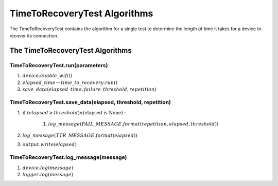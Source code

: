 TimeToRecoveryTest Algorithms
=============================

The TimeToRecoveryTest contains the algorithm for a single test to determine the length of time it takes for a device to recover its connection.

.. _timetorecoverytestalgorithms:

The TimeToRecoveryTest Algorithms
---------------------------------

TimeToRecoveryTest.run(parameters)
~~~~~~~~~~~~~~~~~~~~~~~~~~~~~~~~~~

#. :math:`device.enable\_wifi()`
#. :math:`elapsed\_time \gets time\_to\_recovery.run()`
#. :math:`save\_data(elapsed\_time, failure\_threshold, repetition)`


TimeToRecoveryTest.save_data(elapsed, threshold, repetition)
~~~~~~~~~~~~~~~~~~~~~~~~~~~~~~~~~~~~~~~~~~~~~~~~~~~~~~~~~~~~

#. :math:`\textit{if }(elapsed > threshold) \vee (\textit{elapsed is None}):`

    #. :math:`log\_message(FAIL\_MESSAGE.format(repetition,elapsed,threshold))`

#. :math:`log\_message(TTR\_MESSAGE.format(elapsed))`
#. :math:`output.write(elapsed)`

.. uml::

   (*) --> if "failed" then
       ->[True] "log failure"
       --> "record TTR"

       else
           -->[False] "record TTR"
           --> (*)
       endif

   

TimeToRecoveryTest.log_message(message)
~~~~~~~~~~~~~~~~~~~~~~~~~~~~~~~~~~~~~~~

#. :math:`device.log(message)`
#. :math:`logger.log(message)`

